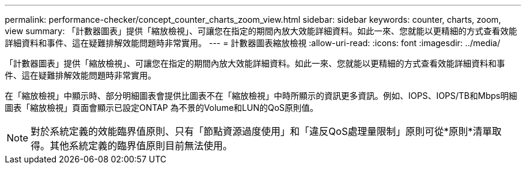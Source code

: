 ---
permalink: performance-checker/concept_counter_charts_zoom_view.html 
sidebar: sidebar 
keywords: counter, charts, zoom, view 
summary: 「計數器圖表」提供「縮放檢視」、可讓您在指定的期間內放大效能詳細資料。如此一來、您就能以更精細的方式查看效能詳細資料和事件、這在疑難排解效能問題時非常實用。 
---
= 計數器圖表縮放檢視
:allow-uri-read: 
:icons: font
:imagesdir: ../media/


[role="lead"]
「計數器圖表」提供「縮放檢視」、可讓您在指定的期間內放大效能詳細資料。如此一來、您就能以更精細的方式查看效能詳細資料和事件、這在疑難排解效能問題時非常實用。

在「縮放檢視」中顯示時、部分明細圖表會提供比圖表不在「縮放檢視」中時所顯示的資訊更多資訊。例如、IOPS、IOPS/TB和Mbps明細圖表「縮放檢視」頁面會顯示已設定ONTAP 為不景的Volume和LUN的QoS原則值。

[NOTE]
====
對於系統定義的效能臨界值原則、只有「節點資源過度使用」和「違反QoS處理量限制」原則可從*原則*清單取得。其他系統定義的臨界值原則目前無法使用。

====